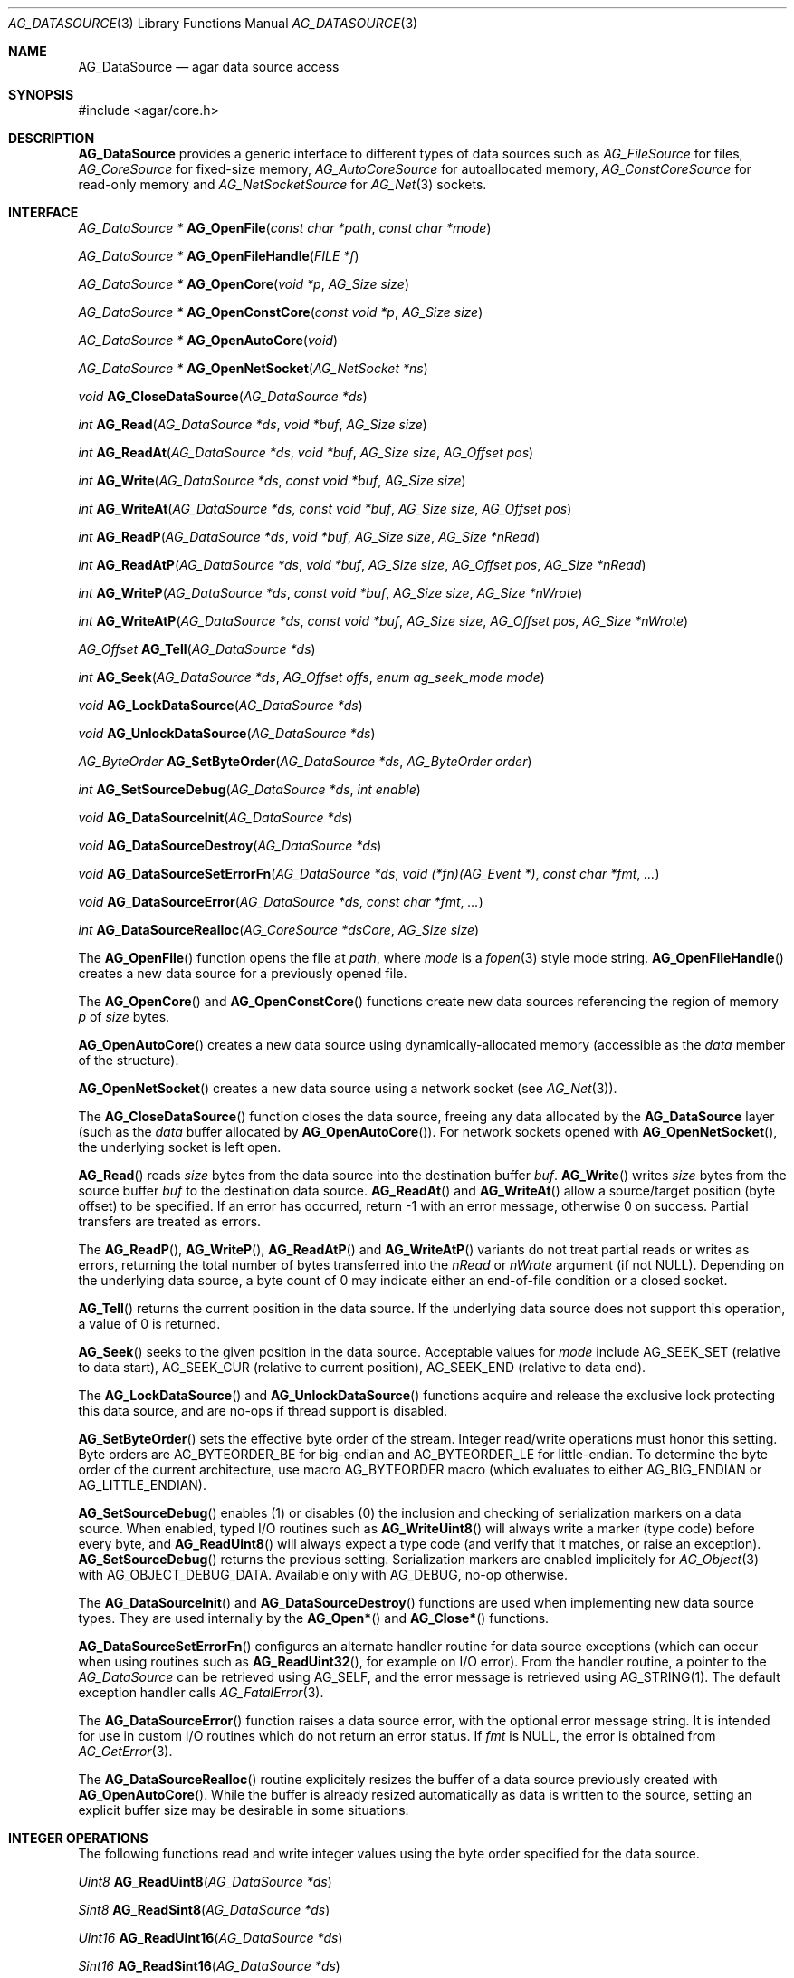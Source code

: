.\" Copyright (c) 2007-2022 Julien Nadeau Carriere <vedge@csoft.net>
.\" All rights reserved.
.\"
.\" Redistribution and use in source and binary forms, with or without
.\" modification, are permitted provided that the following conditions
.\" are met:
.\" 1. Redistributions of source code must retain the above copyright
.\"    notice, this list of conditions and the following disclaimer.
.\" 2. Redistributions in binary form must reproduce the above copyright
.\"    notice, this list of conditions and the following disclaimer in the
.\"    documentation and/or other materials provided with the distribution.
.\"
.\" THIS SOFTWARE IS PROVIDED BY THE AUTHOR ``AS IS'' AND ANY EXPRESS OR
.\" IMPLIED WARRANTIES, INCLUDING, BUT NOT LIMITED TO, THE IMPLIED
.\" WARRANTIES OF MERCHANTABILITY AND FITNESS FOR A PARTICULAR PURPOSE
.\" ARE DISCLAIMED. IN NO EVENT SHALL THE AUTHOR BE LIABLE FOR ANY DIRECT,
.\" INDIRECT, INCIDENTAL, SPECIAL, EXEMPLARY, OR CONSEQUENTIAL DAMAGES
.\" (INCLUDING BUT NOT LIMITED TO, PROCUREMENT OF SUBSTITUTE GOODS OR
.\" SERVICES; LOSS OF USE, DATA, OR PROFITS; OR BUSINESS INTERRUPTION)
.\" HOWEVER CAUSED AND ON ANY THEORY OF LIABILITY, WHETHER IN CONTRACT,
.\" STRICT LIABILITY, OR TORT (INCLUDING NEGLIGENCE OR OTHERWISE) ARISING
.\" IN ANY WAY OUT OF THE USE OF THIS SOFTWARE EVEN IF ADVISED OF THE
.\" POSSIBILITY OF SUCH DAMAGE.
.\"
.Dd December 21, 2022
.Dt AG_DATASOURCE 3
.Os Agar 1.7
.Sh NAME
.Nm AG_DataSource
.Nd agar data source access
.Sh SYNOPSIS
.Bd -literal
#include <agar/core.h>
.Ed
.Sh DESCRIPTION
.Nm
provides a generic interface to different types of data sources such as
.Ft AG_FileSource
for files,
.Ft AG_CoreSource
for fixed-size memory,
.Ft AG_AutoCoreSource
for autoallocated memory,
.Ft AG_ConstCoreSource
for read-only memory and
.Ft AG_NetSocketSource
for
.Xr AG_Net 3
sockets.
.Sh INTERFACE
.nr nS 1
.Ft "AG_DataSource *"
.Fn AG_OpenFile "const char *path" "const char *mode"
.Pp
.Ft "AG_DataSource *"
.Fn AG_OpenFileHandle "FILE *f"
.Pp
.Ft "AG_DataSource *"
.Fn AG_OpenCore "void *p" "AG_Size size"
.Pp
.Ft "AG_DataSource *"
.Fn AG_OpenConstCore "const void *p" "AG_Size size"
.Pp
.Ft "AG_DataSource *"
.Fn AG_OpenAutoCore "void"
.Pp
.Ft "AG_DataSource *"
.Fn AG_OpenNetSocket "AG_NetSocket *ns"
.Pp
.Ft "void"
.Fn AG_CloseDataSource "AG_DataSource *ds"
.Pp
.Ft "int"
.Fn AG_Read "AG_DataSource *ds" "void *buf" "AG_Size size"
.Pp
.Ft "int"
.Fn AG_ReadAt "AG_DataSource *ds" "void *buf" "AG_Size size" "AG_Offset pos"
.Pp
.Ft "int"
.Fn AG_Write "AG_DataSource *ds" "const void *buf" "AG_Size size"
.Pp
.Ft "int"
.Fn AG_WriteAt "AG_DataSource *ds" "const void *buf" "AG_Size size" "AG_Offset pos"
.Pp
.Ft "int"
.Fn AG_ReadP "AG_DataSource *ds" "void *buf" "AG_Size size" "AG_Size *nRead"
.Pp
.Ft "int"
.Fn AG_ReadAtP "AG_DataSource *ds" "void *buf" "AG_Size size" "AG_Offset pos" "AG_Size *nRead"
.Pp
.Ft "int"
.Fn AG_WriteP "AG_DataSource *ds" "const void *buf" "AG_Size size" "AG_Size *nWrote"
.Pp
.Ft "int"
.Fn AG_WriteAtP "AG_DataSource *ds" "const void *buf" "AG_Size size" "AG_Offset pos" "AG_Size *nWrote"
.Pp
.Ft "AG_Offset"
.Fn AG_Tell "AG_DataSource *ds"
.Pp
.Ft "int"
.Fn AG_Seek "AG_DataSource *ds" "AG_Offset offs" "enum ag_seek_mode mode"
.Pp
.Ft "void"
.Fn AG_LockDataSource "AG_DataSource *ds"
.Pp
.Ft "void"
.Fn AG_UnlockDataSource "AG_DataSource *ds"
.Pp
.Ft "AG_ByteOrder"
.Fn AG_SetByteOrder "AG_DataSource *ds" "AG_ByteOrder order"
.Pp
.Ft "int"
.Fn AG_SetSourceDebug "AG_DataSource *ds" "int enable"
.Pp
.Ft "void"
.Fn AG_DataSourceInit "AG_DataSource *ds"
.Pp
.Ft "void"
.Fn AG_DataSourceDestroy "AG_DataSource *ds"
.Pp
.Ft "void"
.Fn AG_DataSourceSetErrorFn "AG_DataSource *ds" "void (*fn)(AG_Event *)" "const char *fmt" "..."
.Pp
.Ft "void"
.Fn AG_DataSourceError "AG_DataSource *ds" "const char *fmt" "..."
.Pp
.Ft "int"
.Fn AG_DataSourceRealloc "AG_CoreSource *dsCore" "AG_Size size"
.Pp
.nr nS 0
The
.Fn AG_OpenFile
function opens the file at
.Fa path ,
where
.Fa mode
is a
.Xr fopen 3
style mode string.
.Fn AG_OpenFileHandle
creates a new data source for a previously opened file.
.Pp
The
.Fn AG_OpenCore
and
.Fn AG_OpenConstCore
functions create new data sources referencing the region of memory
.Fa p
of
.Fa size
bytes.
.Pp
.Fn AG_OpenAutoCore
creates a new data source using dynamically-allocated memory (accessible
as the
.Va data
member of the structure).
.Pp
.Fn AG_OpenNetSocket
creates a new data source using a network socket (see
.Xr AG_Net 3 ) .
.Pp
The
.Fn AG_CloseDataSource
function closes the data source, freeing any data allocated by the
.Nm
layer (such as the
.Va data
buffer allocated by
.Fn AG_OpenAutoCore ) .
For network sockets opened with
.Fn AG_OpenNetSocket ,
the underlying socket is left open.
.Pp
.Fn AG_Read
reads
.Fa size
bytes from the data source into the destination buffer
.Fa buf .
.Fn AG_Write
writes
.Fa size
bytes from the source buffer
.Fa buf
to the destination data source.
.Fn AG_ReadAt
and
.Fn AG_WriteAt
allow a source/target position (byte offset) to be specified.
If an error has occurred, return -1 with an error message, otherwise 0 on success.
Partial transfers are treated as errors.
.Pp
The
.Fn AG_ReadP ,
.Fn AG_WriteP ,
.Fn AG_ReadAtP
and
.Fn AG_WriteAtP
variants do not treat partial reads or writes as errors, returning the total
number of bytes transferred into the
.Fa nRead
or
.Fa nWrote
argument (if not NULL).
Depending on the underlying data source, a byte count of 0 may indicate
either an end-of-file condition or a closed socket.
.Pp
.Fn AG_Tell
returns the current position in the data source.
If the underlying data source does not support this operation, a value
of 0 is returned.
.Pp
.Fn AG_Seek
seeks to the given position in the data source.
Acceptable values for
.Fa mode
include
.Dv AG_SEEK_SET
(relative to data start),
.Dv AG_SEEK_CUR
(relative to current position),
.Dv AG_SEEK_END
(relative to data end).
.Pp
The
.Fn AG_LockDataSource
and
.Fn AG_UnlockDataSource
functions acquire and release the exclusive lock protecting this data
source, and are no-ops if thread support is disabled.
.Pp
.Fn AG_SetByteOrder
sets the effective byte order of the stream.
Integer read/write operations must honor this setting.
Byte orders are
.Dv AG_BYTEORDER_BE
for big-endian and
.Dv AG_BYTEORDER_LE
for little-endian.
To determine the byte order of the current architecture, use macro
.Dv AG_BYTEORDER
macro (which evaluates to either
.Dv AG_BIG_ENDIAN
or
.Dv AG_LITTLE_ENDIAN ) .
.Pp
.Fn AG_SetSourceDebug
enables (1) or disables (0) the inclusion and checking of serialization
markers on a data source.
When enabled, typed I/O routines such as
.Fn AG_WriteUint8
will always write a marker (type code) before every byte, and
.Fn AG_ReadUint8
will always expect a type code (and verify that it matches, or raise an exception).
.Fn AG_SetSourceDebug
returns the previous setting.
Serialization markers are enabled implicitely for
.Xr AG_Object 3
with
.Dv AG_OBJECT_DEBUG_DATA .
Available only with AG_DEBUG, no-op otherwise.
.Pp
The
.Fn AG_DataSourceInit
and
.Fn AG_DataSourceDestroy
functions are used when implementing new data source types.
They are used internally by the
.Fn AG_Open*
and
.Fn AG_Close*
functions.
.Pp
.Fn AG_DataSourceSetErrorFn
configures an alternate handler routine for data source exceptions (which
can occur when using routines such as
.Fn AG_ReadUint32 ,
for example on I/O error).
From the handler routine, a pointer to the
.Ft AG_DataSource
can be retrieved using
.Dv AG_SELF ,
and the error message is retrieved using
.Dv AG_STRING(1) .
The default exception handler calls
.Xr AG_FatalError 3 .
.Pp
The
.Fn AG_DataSourceError
function raises a data source error, with the optional error message string.
It is intended for use in custom I/O routines which do not return an error
status.
If
.Fa fmt
is NULL, the error is obtained from
.Xr AG_GetError 3 .
.Pp
The
.Fn AG_DataSourceRealloc
routine explicitely resizes the buffer of a data source previously created
with
.Fn AG_OpenAutoCore .
While the buffer is already resized automatically as data is written to
the source, setting an explicit buffer size may be desirable in some
situations.
.Sh INTEGER OPERATIONS
The following functions read and write integer values using the byte order
specified for the data source.
.Pp
.nr nS 1
.Ft Uint8
.Fn AG_ReadUint8 "AG_DataSource *ds"
.Pp
.Ft Sint8
.Fn AG_ReadSint8 "AG_DataSource *ds"
.Pp
.Ft Uint16
.Fn AG_ReadUint16 "AG_DataSource *ds"
.Pp
.Ft Sint16
.Fn AG_ReadSint16 "AG_DataSource *ds"
.Pp
.Ft Uint32
.Fn AG_ReadUint32 "AG_DataSource *ds"
.Pp
.Ft Sint32
.Fn AG_ReadSint32 "AG_DataSource *ds"
.Pp
.Ft int
.Fn AG_ReadSint32 "AG_DataSource *ds" "Sint32 *v"
.Pp
.Ft Uint64
.Fn AG_ReadUint64 "AG_DataSource *ds"
.Pp
.Ft Sint64
.Fn AG_ReadSint64 "AG_DataSource *ds"
.Pp
.Ft void
.Fn AG_WriteUint8 "AG_DataSource *ds" "Uint8 value"
.Pp
.Ft void
.Fn AG_WriteSint8 "AG_DataSource *ds" "Sint8 value"
.Pp
.Ft void
.Fn AG_WriteUint16 "AG_DataSource *ds" "Uint16 value"
.Pp
.Ft void
.Fn AG_WriteSint16 "AG_DataSource *ds" "Sint16 value"
.Pp
.Ft void
.Fn AG_WriteUint32 "AG_DataSource *ds" "Uint32 value"
.Pp
.Ft void
.Fn AG_WriteSint32 "AG_DataSource *ds" "Sint32 value"
.Pp
.Ft void
.Fn AG_WriteUint64 "AG_DataSource *ds" "Uint64 value"
.Pp
.Ft void
.Fn AG_WriteSint64 "AG_DataSource *ds" "Sint64 value"
.Pp
.Ft void
.Fn AG_WriteUint8At "AG_DataSource *ds" "Uint8 value" "AG_Offset offs"
.Pp
.Ft void
.Fn AG_WriteSint8At "AG_DataSource *ds" "Sint8 value" "AG_Offset offs"
.Pp
.Ft void
.Fn AG_WriteUint16At "AG_DataSource *ds" "Uint16 value" "AG_Offset offs"
.Pp
.Ft void
.Fn AG_WriteSint16At "AG_DataSource *ds" "Sint16 value" "AG_Offset offs"
.Pp
.Ft void
.Fn AG_WriteUint32At "AG_DataSource *ds" "Uint32 value" "AG_Offset offs"
.Pp
.Ft void
.Fn AG_WriteSint32At "AG_DataSource *ds" "Sint32 value" "AG_Offset offs"
.Pp
.Ft void
.Fn AG_WriteUint64At "AG_DataSource *ds" "Uint64 value" "AG_Offset offs"
.Pp
.Ft void
.Fn AG_WriteSint64At "AG_DataSource *ds" "Sint64 value" "AG_Offset offs"
.nr nS 0
.Pp
The
.Fn AG_Read[SU]intN
functions read a N-bit integer from
.Fa ds .
They swap the byte order if the host byte order differs from that of the
data source.
.Pp
The
.Fn AG_Write[SU]intN
functions write a N-byte integer to
.Fa ds .
.Pp
Both
.Fn AG_Read[SU]inN
and
.Fn AG_Write[SU]intN
swap the byte order if the host byte order differs from that of the
data source.
.Pp
The
.Fn AG_Write[SU]intNAt
functions write an integer to the specified position in the data source,
swapping the byte order as needed.
.Sh FLOATING POINT OPERATIONS
The following routines read and write floating-point numbers in IEEE.754
representation.
.Pp
.nr nS 1
.Ft "float"
.Fn AG_ReadFloat "AG_DataSource *ds"
.Pp
.Ft "double"
.Fn AG_ReadDouble "AG_DataSource *ds"
.Pp
.Ft "void"
.Fn AG_WriteFloat "AG_DataSource *ds" "float f"
.Pp
.Ft "void"
.Fn AG_WriteFloatAt "AG_DataSource *ds" "float f" "AG_Offset pos"
.Pp
.Ft "void"
.Fn AG_WriteDouble "AG_DataSource *ds" "double f"
.Pp
.Ft "void"
.Fn AG_WriteDoubleAt "AG_DataSource *ds" "double f" "AG_Offset pos"
.Pp
.nr nS 0
.Fn AG_ReadFloat
and
.Fn AG_ReadDouble
read a floating-point value from the data source.
.Pp
.Fn AG_WriteFloat
and
.Fn AG_WriteDouble
write a floating-point value to the data source.
The
.Fn AG_Write*At
variants write the value at a given position.
.Pp
All
.Fn AG_Read*v
functions return 0 on success and -1 on failure, without raising any
exceptions.
The other functions will raise a data source exception if an failuer (e.g.,
an I/O error) occurred.
.Sh STRING OPERATIONS
The following functions read and write C strings.
The serialized representation includes an unsigned 32-bit count followed
by the (possibly padded or NUL-terminated) string of characters itself.
.Pp
.nr nS 1
.Ft "char *"
.Fn AG_ReadString "AG_DataSource *ds"
.Pp
.Ft "char *"
.Fn AG_ReadStringLen "AG_DataSource *ds" "AG_Size maxLen"
.Pp
.Ft AG_Size
.Fn AG_CopyString "char *buf" "AG_DataSource *ds" "size buf_size"
.Pp
.Ft "char *"
.Fn AG_ReadStringPadded "AG_DataSource *ds" "AG_Size len"
.Pp
.Ft AG_Size
.Fn AG_CopyStringPadded "char *buf" "AG_DataSource *ds" "size buf_size"
.Pp
.Ft "char *"
.Fn AG_ReadNulString "AG_DataSource *ds"
.Pp
.Ft "char *"
.Fn AG_ReadNulStringLen "AG_DataSource *ds" "AG_Size maxLen"
.Pp
.Ft AG_Size
.Fn AG_CopyNulString "char *buf" "AG_DataSource *ds" "size buf_size"
.Pp
.Ft void
.Fn AG_SkipString "AG_DataSource *ds"
.Pp
.Ft void
.Fn AG_SkipStringPadded "AG_DataSource *ds"
.Pp
.Ft void
.Fn AG_WriteString "AG_DataSource *ds" "const char *s"
.Pp
.Ft void
.Fn AG_WriteStringPadded "AG_DataSource *ds" "const char *s" "AG_Size len"
.Pp
.nr nS 0
.Fn AG_ReadString
reads a string of up to
.Dv AG_LOAD_STRING_MAX
bytes from
.Fa ds .
On success, a newly-allocated, NUL-terminated copy of string is returned.
.Fn AG_ReadStringLen
reads a string of up to
.Fa maxLen
bytes in length.
.Pp
.Fn AG_CopyString
reads an encoded string and returns its contents into a fixed-size buffer
.Fa buf
of
.Fa buf_size .
.Fn AG_CopyString
returns the number of bytes that would have been copied were
.Fa buf_size
unlimited.
.Pp
.Fn AG_ReadStringPadded
reads a fixed-length string record of
.Fa len
bytes in length.
.Fn AG_CopyStringPadded
reads a fixed-length string record and copies the NUL-terminated result into
a fixed-size buffer
.Fa buf
of
.Fa buf_size .
.Pp
The
.Fn AG_ReadNulString ,
.Fn AG_ReadNulStringLen
and
.Fn AG_CopyNulString
routines read a serialized, 32-bit length-encoded string which includes the
NUL termination in the encoding.
.Pp
The
.Fn AG_SkipString
routine skips over the string at the current position in the buffer.
.Pp
The
.Fn AG_WriteString
function writes a C string to a data source, in a variable-length encoding.
The encoding is a 32-bit representation of
.Xr strlen 3
followed by the string itself.
.Pp
.Fn AG_WriteStringPadded
serializes a string into a fixed-length record composed of a 32-bit
representation of
.Xr strlen 3
followed by the string plus extra padding such that the serialized record
is always guaranteed to be
.Fa length
bytes + 4 in size.
.Pp
On failure, the
.Fn AG_WriteString
routines raise a data source exception.
.Sh INTERNAL API
New types may be implemented by deriving the
.Nm
structure:
.Bd -literal -offset indent
.\" SYNTAX(c)
typedef AG_DataSource {
	AG_Mutex lock;                  /* Lock on all operations */
	enum ag_byte_order byte_order;  /* Byte order of source */
	AG_Size wrLast;                 /* Last bytes written */
	AG_Size rdLast;                 /* Last bytes read */
	AG_Size wrTotal;                /* Total bytes written */
	AG_Size rdTotal;                /* Total bytes read */

	int (*read)(AG_DataSource *, void *, AG_Size, AG_Size *);
	int (*read_at)(AG_DataSource *, void *, AG_Size, AG_Offset,
	               AG_Size *);

	int (*write)(AG_DataSource *, const void *, AG_Size,
	             AG_Size *);
	int (*write_at)(AG_DataSource *, const void *, AG_Size,
	                AG_Offset, AG_Size *);

	AG_Offset (*tell)(AG_DataSource *);

	int (*seek)(AG_DataSource *, AG_Offset offs,
	            enum ag_seek_mode mode);

	void (*close)(AG_DataSource *);
} AG_DataSource;
.Ed
.Pp
The
.Va byte_order
field is set by
.Fn AG_SetByteOrder
and controls the endianness of integer serialization operations such as
.Fn AG_ReadUint32 .
.Pp
The
.Va wrLast ,
.Va rdLast ,
.Va wrTotal
and
.Va rdTotal
fields keep count of the read/written bytes, and are automatically
incremented by serialization operations such as
.Fn AG_ReadUint32 .
.Pp
The
.Fn read
operation reads
.Fa size
bytes from the data source and into
.Fa buf ,
returning the total number of bytes read into
.Fa rv .
.Fn read_at
reads data at a specified offset.
.Pp
The
.Fn write
operation writes
.Fa size
bytes from
.Fa buf
to the data source, returning the total number of bytes written into
.Fa rv .
The
.Fn write_at
variant writes the data at a specified offset.
.Pp
.Fn tell
returns the current offset.
.Pp
.Fn seek
moves to the specified offset and returns 0 on success and -1 on failure.
.Pp
.Fn close
closes the data source.
.Sh EXAMPLES
The following code writes an integer, float and string to
.Pa file.out :
.Bd -literal -offset indent
.\" SYNTAX(c)
AG_DataSource *ds;

if ((ds = AG_OpenFile("file.out", "wb")) == NULL) {
	AG_FatalError(NULL);
}
AG_WriteUint16(ds, 0x1234);
AG_WriteFloat(ds, 1.234f);
AG_WriteString(ds, "hello");
AG_CloseFile(ds);
.Ed
.Pp
The following code reads the data back:
.Bd -literal -offset indent
.\" SYNTAX(c)
AG_DataSource *ds;
Uint16 u16;
float flt;
char *s;

if ((ds = AG_OpenFile("file.out", "rb")) == NULL) {
	AG_FatalError(NULL);
}
u16 = AG_ReadUint16(ds);
flt = AG_ReadFloat(ds);
s = AG_ReadString(ds);

AG_Verbose("Read: Int=%u, Float=%f, String=\\"%s\\"\\n", u16, flt, s);

AG_CloseFile(ds);
free(s);
.Ed
.Sh SEE ALSO
.Xr AG_ByteSwap 3 ,
.Xr AG_Intro 3 ,
.Xr AG_Net 3 ,
.Xr AG_Object 3 ,
.Xr AG_Version 3
.Sh HISTORY
A similar interface called
.Sq AG_Netbuf
first appeared in Agar 1.0.
The current
.Nm
interface appeared in Agar 1.3.
Exception handling and error-checking variants of the primitive I/O routines
appeared in Agar 1.3.3.
The interface to network sockets appeared in Agar 1.5.0.
.Fn AG_ReadStringPadded 
and
.Fn AG_CopyStringPadded
appeared in Agar 1.6.0.
